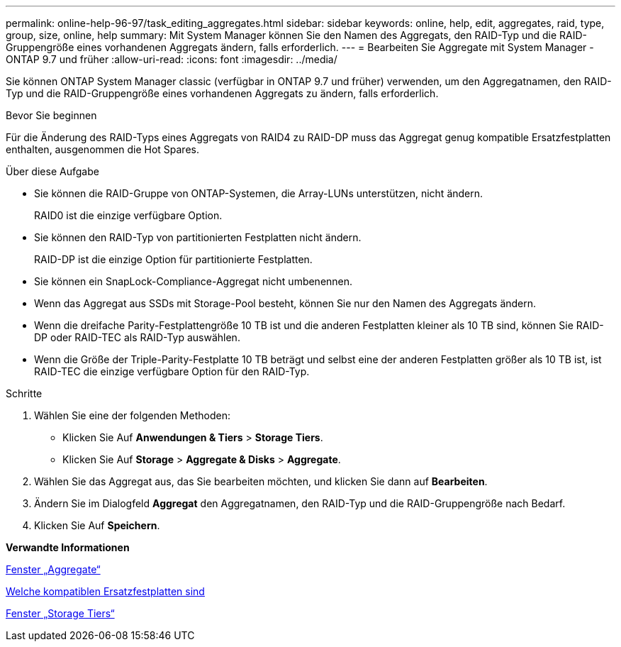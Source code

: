 ---
permalink: online-help-96-97/task_editing_aggregates.html 
sidebar: sidebar 
keywords: online, help, edit, aggregates, raid, type, group, size, online, help 
summary: Mit System Manager können Sie den Namen des Aggregats, den RAID-Typ und die RAID-Gruppengröße eines vorhandenen Aggregats ändern, falls erforderlich. 
---
= Bearbeiten Sie Aggregate mit System Manager - ONTAP 9.7 und früher
:allow-uri-read: 
:icons: font
:imagesdir: ../media/


[role="lead"]
Sie können ONTAP System Manager classic (verfügbar in ONTAP 9.7 und früher) verwenden, um den Aggregatnamen, den RAID-Typ und die RAID-Gruppengröße eines vorhandenen Aggregats zu ändern, falls erforderlich.

.Bevor Sie beginnen
Für die Änderung des RAID-Typs eines Aggregats von RAID4 zu RAID-DP muss das Aggregat genug kompatible Ersatzfestplatten enthalten, ausgenommen die Hot Spares.

.Über diese Aufgabe
* Sie können die RAID-Gruppe von ONTAP-Systemen, die Array-LUNs unterstützen, nicht ändern.
+
RAID0 ist die einzige verfügbare Option.

* Sie können den RAID-Typ von partitionierten Festplatten nicht ändern.
+
RAID-DP ist die einzige Option für partitionierte Festplatten.

* Sie können ein SnapLock-Compliance-Aggregat nicht umbenennen.
* Wenn das Aggregat aus SSDs mit Storage-Pool besteht, können Sie nur den Namen des Aggregats ändern.
* Wenn die dreifache Parity-Festplattengröße 10 TB ist und die anderen Festplatten kleiner als 10 TB sind, können Sie RAID-DP oder RAID-TEC als RAID-Typ auswählen.
* Wenn die Größe der Triple-Parity-Festplatte 10 TB beträgt und selbst eine der anderen Festplatten größer als 10 TB ist, ist RAID-TEC die einzige verfügbare Option für den RAID-Typ.


.Schritte
. Wählen Sie eine der folgenden Methoden:
+
** Klicken Sie Auf *Anwendungen & Tiers* > *Storage Tiers*.
** Klicken Sie Auf *Storage* > *Aggregate & Disks* > *Aggregate*.


. Wählen Sie das Aggregat aus, das Sie bearbeiten möchten, und klicken Sie dann auf *Bearbeiten*.
. Ändern Sie im Dialogfeld *Aggregat* den Aggregatnamen, den RAID-Typ und die RAID-Gruppengröße nach Bedarf.
. Klicken Sie Auf *Speichern*.


*Verwandte Informationen*

xref:reference_aggregates_window.adoc[Fenster „Aggregate“]

xref:concept_what_compatible_spare_disks_are.adoc[Welche kompatiblen Ersatzfestplatten sind]

xref:reference_storage_tiers_window.adoc[Fenster „Storage Tiers“]
